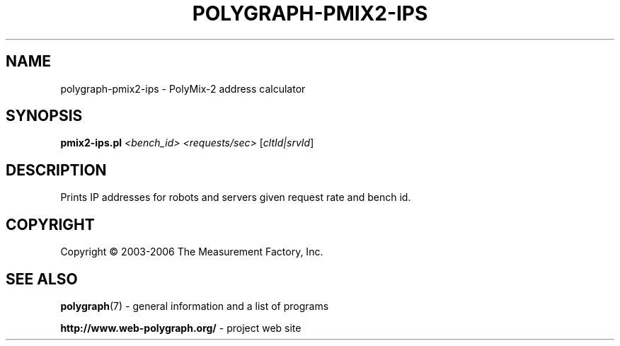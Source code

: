 .\" DO NOT MODIFY THIS FILE!  It was generated by help2man 1.36.
.TH POLYGRAPH-PMIX2-IPS "1" "February 2010" "polygraph-pmix2-ips - Web Polygraph" "User Commands"
.SH NAME
polygraph-pmix2-ips \- PolyMix\-2 address calculator
.SH SYNOPSIS
.B pmix2-ips.pl
\fI<bench_id> <requests/sec> \fR[\fIcltId|srvId\fR]
.SH DESCRIPTION
Prints IP addresses for robots and servers given request rate and
bench id.
.PP

.SH COPYRIGHT
Copyright \(co 2003-2006 The Measurement Factory, Inc.
.SH "SEE ALSO"
.BR polygraph (7)
\- general information and a list of programs

.B \%http://www.web-polygraph.org/
\- project web site
